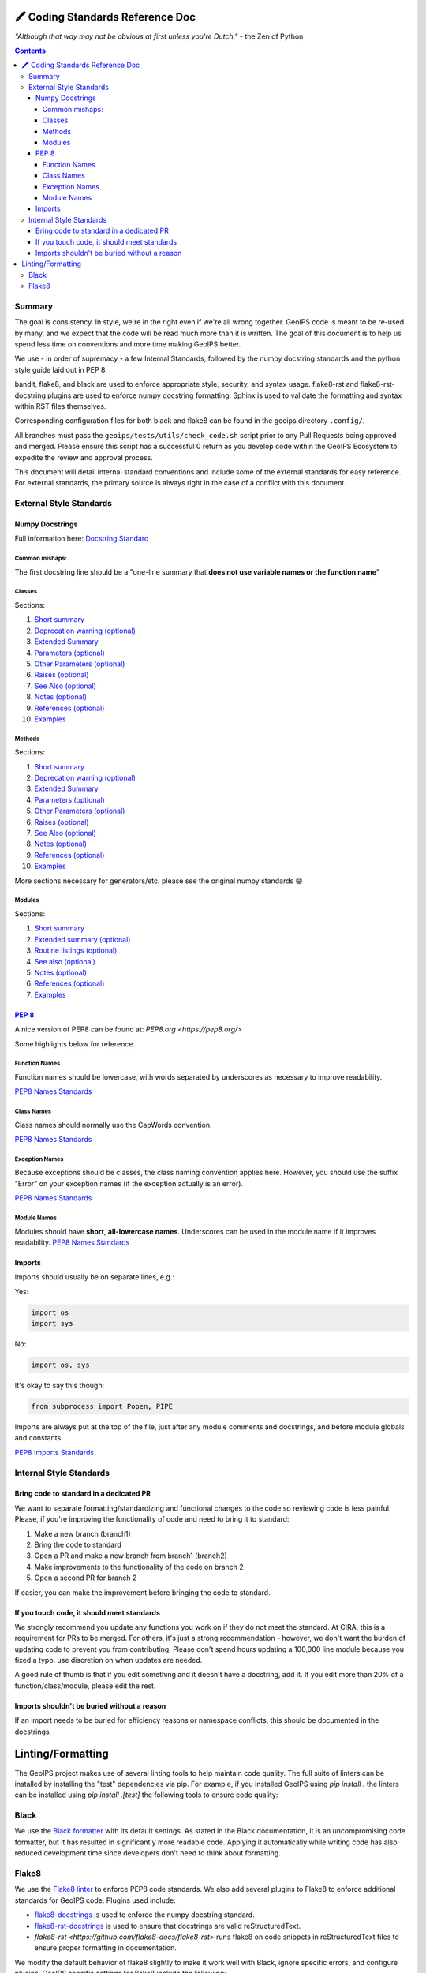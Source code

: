 .. dropdown:: Distribution Statement

 | # # # This source code is protected under the license referenced at
 | # # # https://github.com/NRLMMD-GEOIPS.

🖍️ Coding Standards Reference Doc
=================================

*"Although that way may not be obvious at first unless you're Dutch."*
- the Zen of Python

.. contents::

Summary
-------

The goal is consistency. In style, we're in the right even if we're all wrong together.
GeoIPS code is meant to be re-used by many, and we expect that the code will be read
much more than it is written. The goal of this document is to help us spend less time
on conventions and more time making GeoIPS better.

We use - in order of supremacy - a few Internal Standards, followed by the numpy
docstring standards and the python style guide laid out in PEP 8.

bandit, flake8, and black are used to enforce appropriate style, security,
and syntax usage.  flake8-rst and flake8-rst-docstring plugins are used to
enforce numpy docstring formatting.  Sphinx is used to validate the
formatting and syntax within RST files themselves.

Corresponding configuration files for both black and flake8 can be found
in the geoips directory ``.config/``.

All branches must pass the ``geoips/tests/utils/check_code.sh`` script
prior to any Pull Requests being approved and merged.  Please ensure this
script has a successful 0 return as you develop code within the GeoIPS
Ecosystem to expedite the review and approval process.

This document will detail internal standard conventions and include some of the external
standards for easy reference. For external standards, the primary source is always
right in the case of a conflict with this document.

External Style Standards
------------------------

Numpy Docstrings
^^^^^^^^^^^^^^^^

Full information here: `Docstring Standard <https://numpydoc.readthedocs.io/en/latest/format.html#docstring-standard>`_

Common mishaps:
"""""""""""""""

The first docstring line should be a "one-line summary that **does not use variable
names or the function name**"

Classes
"""""""

.. dropdown:: Example

  .. code-block:: python

    class Calculator:
        """A simple calculator class for performing basic arithmetic operations.

        This class provides methods to add, subtract, multiply, and divide
        two numeric values. It also includes a `safe_divide` method to handle
        division by zero more gracefully.

        .. deprecated:: 1.1.0
          The `divide` method will be removed in version 2.0.0.
          Use `safe_divide` instead, which handles division by zero.

        Extended Summary
        ----------------
        The `Calculator` class is designed for basic arithmetic operations
        such as addition, subtraction, multiplication, and division. It is
        useful for simple computational tasks and educational purposes.

        The `safe_divide` method is a safer version of `divide` that returns
        `inf` when dividing by zero, rather than raising an error.

        Parameters
        ----------
        log_operations : bool, optional
            If True, all operations will be logged to a file (default is False).

        Attributes
        ----------
        log_operations : bool
            Indicates whether operations will be logged to a file.

        Other Parameters
        ----------------
        output_format : str, optional
            Format for the output of arithmetic operations. It must be one of
            `{'decimal', 'fraction'}`. Default is 'decimal'.

        Raises
        ------
        ZeroDivisionError
            If `divide` is used with the second operand as zero.

        See Also
        --------
        numpy.add : Element-wise addition for numpy arrays.
        numpy.subtract : Element-wise subtraction for numpy arrays.
        numpy.multiply : Element-wise multiplication for numpy arrays.

        Notes
        -----
        This class is intended for scalar arithmetic operations. If you are
        working with arrays, you should consider using `numpy` for vectorized
        operations, which will be more efficient.

        References
        ----------
        .. [1] Python Documentation: https://docs.python.org/3/library/operator.html
        .. [2] NumPy Documentation: https://numpy.org/doc/stable/reference/routines.math.html

        Examples
        --------
        Create a `Calculator` object and perform arithmetic operations:

        >>> calc = Calculator()
        >>> calc.add(10, 5)
        15
        >>> calc.subtract(10, 5)
        5
        >>> calc.multiply(10, 5)
        50
        >>> calc.divide(10, 5)
        2.0
        >>> calc.safe_divide(10, 0)
        inf

        """

Sections:

#. `Short summary <https://numpydoc.readthedocs.io/en/latest/format.html#short-summary>`_
#. `Deprecation warning (optional) <https://numpydoc.readthedocs.io/en/latest/format.html#deprecation-warning>`_
#. `Extended Summary <https://numpydoc.readthedocs.io/en/latest/format.html#extended-summary>`_
#. `Parameters (optional) <https://numpydoc.readthedocs.io/en/latest/format.html#parameters>`_
#. `Other Parameters (optional) <https://numpydoc.readthedocs.io/en/latest/format.html#other-parameters>`_
#. `Raises (optional) <https://numpydoc.readthedocs.io/en/latest/format.html#raises>`_
#. `See Also (optional) <https://numpydoc.readthedocs.io/en/latest/format.html#see-also>`_
#. `Notes (optional) <https://numpydoc.readthedocs.io/en/latest/format.html#notes>`_
#. `References (optional) <https://numpydoc.readthedocs.io/en/latest/format.html#references>`_
#. `Examples <https://numpydoc.readthedocs.io/en/latest/format.html#examples>`_

Methods
"""""""

.. dropdown:: Example

  .. code-block:: python

    def matrix_multiply(a, b, out=None):
      """Multiply two matrices.

      Computes the matrix product of two arrays `a` and `b`. If an output array
      is provided, the result is stored in `out`. This function follows the
      standard rules for matrix multiplication in linear algebra.

      .. deprecated:: 1.5.0
        This function will be removed in NumPy 2.0.0.
        Use `numpy.matmul` or `numpy.dot` instead.

      Parameters
      ----------
      a : array_like
          The first matrix to be multiplied.
      b : array_like
          The second matrix to be multiplied.
      out : ndarray, optional
          If provided, the result will be stored in this array. It must have
          the correct shape to store the result.

      Other Parameters
      ----------------
      dtype : data-type, optional
          If specified, forces the operation to cast the inputs to the given
          type before performing the operation.

      Returns
      -------
      output : ndarray
          The matrix product of `a` and `b`. If `out` is provided, this array
          is returned.

      Raises
      ------
      ValueError
          If the shapes of `a` and `b` are not aligned for matrix multiplication.

      See Also
      --------
      numpy.matmul : Matrix product of two arrays.
      numpy.dot : Dot product of two arrays.
      numpy.einsum : Einstein summation convention.

      Notes
      -----
      This function implements the matrix product as described in linear algebra.
      It is different from element-wise multiplication of arrays.

      If either of the inputs is a scalar, it will be broadcast according to
      standard broadcasting rules.

      References
      ----------
      .. [1] Strang, G., "Introduction to Linear Algebra, 5th Edition," Wellesley-Cambridge Press, 2016.

      Examples
      --------
      Multiply two 2x2 matrices:

      >>> import numpy as np
      >>> a = np.array([[1, 2], [3, 4]])
      >>> b = np.array([[5, 6], [7, 8]])
      >>> matrix_multiply(a, b)
      array([[19, 22],
            [43, 50]])

      Store result in a pre-allocated output array:

      >>> out = np.empty((2, 2))
      >>> matrix_multiply(a, b, out=out)
      array([[19, 22],
            [43, 50]])
      >>> out
      array([[19., 22.],
            [43., 50.]])

      """
      import numpy as np

      a = np.asarray(a)
      b = np.asarray(b)

      if out is None:
          return np.dot(a, b)
      else:
          np.dot(a, b, out=out)
          return out


Sections:

#. `Short summary <https://numpydoc.readthedocs.io/en/latest/format.html#short-summary>`_
#. `Deprecation warning (optional) <https://numpydoc.readthedocs.io/en/latest/format.html#deprecation-warning>`_
#. `Extended Summary <https://numpydoc.readthedocs.io/en/latest/format.html#extended-summary>`_
#. `Parameters (optional) <https://numpydoc.readthedocs.io/en/latest/format.html#parameters>`_
#. `Other Parameters (optional) <https://numpydoc.readthedocs.io/en/latest/format.html#other-parameters>`_
#. `Raises (optional) <https://numpydoc.readthedocs.io/en/latest/format.html#raises>`_
#. `See Also (optional) <https://numpydoc.readthedocs.io/en/latest/format.html#see-also>`_
#. `Notes (optional) <https://numpydoc.readthedocs.io/en/latest/format.html#notes>`_
#. `References (optional) <https://numpydoc.readthedocs.io/en/latest/format.html#references>`_
#. `Examples <https://numpydoc.readthedocs.io/en/latest/format.html#examples>`_

More sections necessary for generators/etc. please see the original numpy standards 😄

Modules
"""""""

.. dropdown:: Example

  .. code-block:: python

        """A simple mathematics module for common operations.

        This module provides basic mathematical operations such as addition, subtraction,
        multiplication, and division. It is designed to serve as a utility for quick calculations
        without external dependencies.

        Extended Summary
        ----------------
        The `mymathlib` module is created for educational purposes and provides a minimalistic
        implementation of basic arithmetic operations. Each function performs a specific mathematical
        task and can handle a wide range of input types, including integers and floats. This module
        is intentionally simple to demonstrate NumPy-style documentation and function listings.

        Routine Listings
        ----------------
        add(a, b)
            Return the sum of `a` and `b`.

        subtract(a, b)
            Return the result of `a` minus `b`.

        multiply(a, b)
            Return the product of `a` and `b`.

        divide(a, b)
            Return the result of `a` divided by `b`.

        See Also
        --------
        numpy.add : Adds two arrays element-wise.
        numpy.subtract : Subtracts one array from another element-wise.
        numpy.multiply : Multiplies two arrays element-wise.
        numpy.divide : Divides two arrays element-wise.

        Notes
        -----
        This module does not handle complex numbers or provide error handling for division
        by zero. It assumes valid inputs (integers or floats) for all functions.

        References
        ----------
        .. [1] NumPy documentation, https://numpy.org/doc/stable/reference/routines.math.html
        .. [2] Python official documentation, https://docs.python.org/3/library/math.html

        Examples
        --------
        >>> from mymathlib import add, subtract, multiply, divide
        >>> add(2, 3)
        5
        >>> subtract(10, 5)
        5
        >>> multiply(4, 3)
        12
        >>> divide(9, 3)
        3.0
        """


Sections:

#. `Short summary <https://numpydoc.readthedocs.io/en/latest/format.html#short-summary>`_
#. `Extended summary (optional) <https://numpydoc.readthedocs.io/en/latest/format.html#extended-summary>`_
#. `Routine listings (optional) <https://numpydoc.readthedocs.io/en/latest/format.html#routine-listings>`_
#. `See also (optional) <https://numpydoc.readthedocs.io/en/latest/format.html#see-also>`_
#. `Notes (optional) <https://numpydoc.readthedocs.io/en/latest/format.html#notes>`_
#. `References (optional) <https://numpydoc.readthedocs.io/en/latest/format.html#references>`_
#. `Examples <https://numpydoc.readthedocs.io/en/latest/format.html#examples>`_

`PEP 8 <https://peps.python.org/pep-0008/>`__
^^^^^^^^^^^^^^^^^^^^^^^^^^^^^^^^^^^^^^^^^^^^^

A nice version of PEP8 can be found at: `PEP8.org <https://pep8.org/>`

Some highlights below for reference.

Function Names
""""""""""""""

Function names should be lowercase, with words separated by
underscores as necessary to improve readability.

`PEP8 Names Standards <https://pep8.org/#naming-conventions>`__

Class Names
"""""""""""

Class names should normally use the CapWords convention.

`PEP8 Names Standards <https://pep8.org/#naming-conventions>`__

Exception Names
"""""""""""""""

Because exceptions should be classes, the class naming convention applies here.
However, you should use the suffix "Error" on your exception names
(if the exception actually is an error).

`PEP8 Names Standards <https://pep8.org/#naming-conventions>`__

Module Names
""""""""""""

Modules should have **short**, **all-lowercase names**.
Underscores can be used in the module name if it improves readability.
`PEP8 Names Standards <https://pep8.org/#naming-conventions>`__

Imports
^^^^^^^
Imports should usually be on separate lines, e.g.:

Yes:

.. code-block:: python

    import os
    import sys

No:

.. code-block:: python

    import os, sys

It's okay to say this though:

.. code-block:: python

    from subprocess import Popen, PIPE

Imports are always put at the top of the file, just after any module comments and
docstrings, and before module globals and constants.

`PEP8 Imports Standards <https://pep8.org/#imports>`__

Internal Style Standards
------------------------

Bring code to standard in a dedicated PR
^^^^^^^^^^^^^^^^^^^^^^^^^^^^^^^^^^^^^^^^

We want to separate formatting/standardizing and functional changes to the code so
reviewing code is less painful. Please, if you're improving the functionality of code
and need to bring it to standard:

1. Make a new branch (branch1)
2. Bring the code to standard
3. Open a PR and make a new branch from branch1 (branch2)
4. Make improvements to the functionality of the code on branch 2
5. Open a second PR for branch 2

If easier, you can make the improvement before bringing the code to standard.

If you touch code, it should meet standards
^^^^^^^^^^^^^^^^^^^^^^^^^^^^^^^^^^^^^^^^^^^

We strongly recommend you update any functions you work on
if they do not meet the standard. At CIRA, this is a requirement for
PRs to be merged. For others, it's just a strong recommendation -
however, we don't want the burden of updating code to prevent you from contributing.
Please don't spend hours updating a 100,000 line module because you fixed a typo.
use discretion on when updates are needed.

A good rule of thumb is that if you edit something and it doesn't have a docstring,
add it. If you edit more than 20% of a function/class/module, please edit the rest.

Imports shouldn't be buried without a reason
^^^^^^^^^^^^^^^^^^^^^^^^^^^^^^^^^^^^^^^^^^^^

If an import needs to be buried for efficiency reasons or namespace conflicts,
this should be documented in the docstrings.

Linting/Formatting
==================

The GeoIPS project makes use of several linting tools to help maintain code quality. The
full suite of linters can be installed by installing the "test" dependencies via pip.
For example, if you installed GeoIPS using `pip install .` the linters can be installed
using `pip install .[test]` the following tools to ensure code quality:

Black
-----

We use the `Black formatter <https://github.com/psf/black>`_ with its default
settings. As stated in the Black documentation, it is an uncompromising code
formatter, but it has resulted in significantly more readable code. Applying it
automatically while writing code has also reduced development time since
developers don't need to think about formatting.

Flake8
------

We use the `Flake8 linter <https://flake8.pycqa.org/en/latest/>`_ to enforce
PEP8 code standards. We also add several plugins to Flake8 to enforce additional
standards for GeoIPS code. Plugins used include:

- `flake8-docstrings <https://github.com/pycqa/flake8-docstrings>`_ is used to enforce
  the numpy docstring standard.
- `flake8-rst-docstrings <https://github.com/peterjc/flake8-rst-docstrings>`_ is
  used to ensure that docstrings are valid reStructuredText.
- `flake8-rst <https://github.com/flake8-docs/flake8-rst>` runs flake8 on code
  snippets in reStructuredText files to ensure proper formatting in
  documentation.

We modify the default behavior of flake8 slightly to make it work well with Black,
ignore specific errors, and configure plugins. GeoIPS specific settings for
flake8 include the following:

.. code-block::

    [flake8]
    max-line-length=88
    count=True
    ignore=E203,W503,E712
    extend-exclude=_version.py,lib,*_docs,geoips_dev_utils
    docstring-convention=numpy
    rst-roles=class,func,ref
    rst-directives=envvar,exception
    rst-substitutions=version
    statistics=True
    per-file-ignores =
      /*/interfaces/__init__.py:F401

